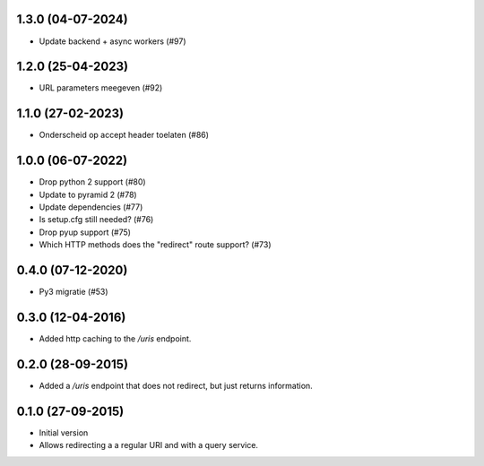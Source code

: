 1.3.0 (04-07-2024)
------------------

- Update backend + async workers (#97)

1.2.0 (25-04-2023)
------------------

- URL parameters meegeven (#92)

1.1.0 (27-02-2023)
------------------

- Onderscheid op accept header toelaten (#86)


1.0.0 (06-07-2022)
------------------

- Drop python 2 support (#80)
- Update to pyramid 2 (#78)
- Update dependencies (#77)
- Is setup.cfg still needed? (#76)
- Drop pyup support (#75)
- Which HTTP methods does the "redirect" route support? (#73)

0.4.0 (07-12-2020)
------------------

- Py3 migratie (#53)

0.3.0 (12-04-2016)
------------------

- Added http caching to the `/uris` endpoint.

0.2.0 (28-09-2015)
------------------

- Added a `/uris` endpoint that does not redirect, but just returns information.

0.1.0 (27-09-2015)
------------------

- Initial version
- Allows redirecting a a regular URI and with a query service.

